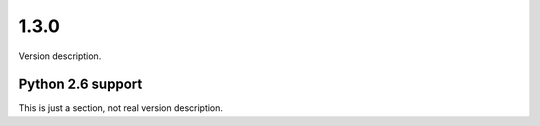 1.3.0
=======

Version description.


Python 2.6 support
------------------

This is just a section, not real version description.
